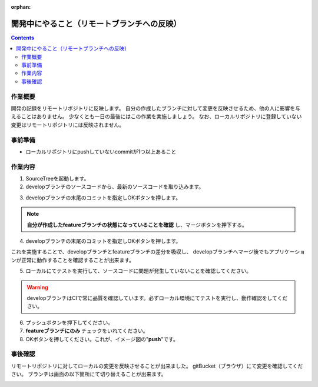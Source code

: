 :orphan:

======================
開発中にやること（リモートブランチへの反映）
======================

.. contents::
    :depth: 3

作業概要
====

開発の記録をリモートリポジトリに反映します。  
自分の作成したブランチに対して変更を反映させるため、他の人に影響を与えることはありません。  
少なくとも一日の最後にはこの作業を実施しましょう。  
なお、ローカルリポジトリに登録していない変更はリモートリポジトリには反映されません。

.. image:: ./img/push.png
    :width: 1000px

事前準備
====

- ローカルリポジトリにpushしていないcommitが1つ以上あること

作業内容
====

1. SourceTreeを起動します。
2. developブランチのソースコードから、最新のソースコードを取り込みます。

.. image:: ./img/sourcetree_fetch.png

3. developブランチの末尾のコミットを指定しOKボタンを押します。

.. image:: ./img/sourcetree_marge.png

.. note::

    **自分が作成したfeatureブランチの状態になっていることを確認** し、マージボタンを押下する。
  
4. developブランチの末尾のコミットを指定しOKボタンを押します。

.. image:: ./img/sourcetree_pull2.png

これを実施することで、developブランチとfeatureブランチの差分を吸収し、  
developブランチへマージ後でもアプリケーションが正常に動作することを確認することが出来ます。  

5. ローカルにてテストを実行して、ソースコードに問題が発生していないことを確認してください。

.. warning::

    developブランチはCIで常に品質を確認しています。必ずローカル環境にてテストを実行し、動作確認をしてください。

6. プッシュボタンを押下してください。
7.  **featureブランチにのみ** チェックをいれてください。
8. OKボタンを押してください。これが、イメージ図の"**push**"です。

.. image:: ./img/sourcetree_push.png

事後確認
====

リモートリポジトリに対してローカルの変更を反映させることが出来ました。  
gitBucket（ブラウザ）にて変更を確認してください。  
ブランチは画面の以下箇所にて切り替えることが出来ます。

.. image:: ./img/gitBucket_end.png
